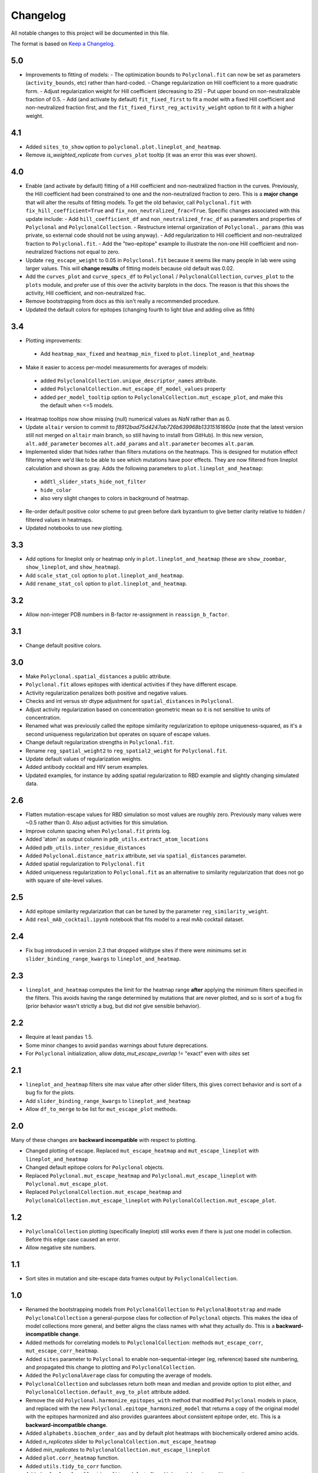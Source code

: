 =========
Changelog
=========

All notable changes to this project will be documented in this file.

The format is based on `Keep a Changelog <https://keepachangelog.com>`_.

5.0
---
- Improvements to fitting of models:
  - The optimization bounds to ``Polyclonal.fit`` can now be set as parameters (``activity_bounds``, etc) rather than hard-coded.
  - Change regularization on Hill coefficient to a more quadratic form.
  - Adjust regularization weight for Hill coefficient (decreasing to 25)
  - Put upper bound on non-neutralizable fraction of 0.5.
  - Add (and activate by default) ``fit_fixed_first`` to fit a model with a fixed Hill coefficient and non-neutralized fraction first, and the ``fit_fixed_first_reg_activity_weight`` option to fit it with a higher weight.

4.1
----
- Added ``sites_to_show`` option to ``polyclonal.plot.lineplot_and_heatmap``.
- Remove `is_weighted_replicate` from ``curves_plot`` tooltip (it was an error this was ever shown).

4.0
---
- Enable (and activate by default) fitting of a Hill coefficient and non-neutralized fraction in the curves. Previously, the Hill coefficient had been constrained to one and the non-neutralized fraction to zero. This is a **major change** that will alter the results of fitting models. To get the old behavior, call ``Polyclonal.fit`` with ``fix_hill_coefficient=True`` and ``fix_non_neutralized_frac=True``. Specific changes associated with this update include:
  - Add ``hill_coefficient_df`` and ``non_neutralized_frac_df`` as parameters and properties of ``Polyclonal`` and ``PolyclonalCollection``.
  - Restructure internal organization of ``Polyclonal._params`` (this was private, so external code should not be using anyway).
  - Add regularization to Hill coefficient and non-neutralized fraction to ``Polyclonal.fit``.
  - Add the "two-epitope" example to illustrate the non-one Hill coefficient and non-neutralized fractions not equal to zero.
- Update ``reg_escape_weight`` to 0.05 in ``Polyclonal.fit`` because it seems like many people in lab were using larger values. This will **change results** of fitting models because old default was 0.02.
- Add the ``curves_plot`` and ``curve_specs_df`` to ``Polyclonal`` / ``PolyclonalCollection``,  ``curves_plot`` to the ``plots`` module, and prefer use of this over the activity barplots in the docs. The reason is that this shows the activity, Hill coefficient, and non-neutralized frac.
- Remove bootstrapping from docs as this isn't really a recommended procedure.
- Updated the default colors for epitopes (changing fourth to light blue and adding olive as fifth)

3.4
---
- Plotting improvements:
 - Add ``heatmap_max_fixed`` and ``heatmap_min_fixed`` to ``plot.lineplot_and_heatmap``
- Make it easier to access per-model measurements for averages of models:
 - added ``PolyclonalCollection.unique_descriptor_names`` attribute.
 - added ``PolyclonalCollection.mut_escape_df_model_values`` property
 - added ``per_model_tooltip`` option to ``PolyclonalCollection.mut_escape_plot``, and make this the default when <=5 models.
- Heatmap tooltips now show missing (null) numerical values as *NaN* rather than as 0.
- Update ``altair`` version to commit to *f8912bad75d4247ab726b639968b13315161660a* (note that the latest version still not merged on ``altair`` main branch, so still having to install from GitHub). In this new version, ``alt.add_parameter`` becomes ``alt.add_params`` and ``alt.parameter`` becomes ``alt.param``.
- Implemented slider that hides rather than filters mutations on the heatmaps. This is designed for mutation effect filtering where we'd like to be able to see which mutations have poor effects. They are now filtered from lineplot calculation and shown as gray. Adds the following parameters to ``plot.lineplot_and_heatmap``:
 - ``addtl_slider_stats_hide_not_filter``
 - ``hide_color``
 - also very slight changes to colors in background of heatmap.
- Re-order default positive color scheme to put green before dark byzantium to give better clarity relative to hidden / filtered values in heatmaps.
- Updated notebooks to use new plotting.

3.3
---
- Add options for lineplot only or heatmap only in ``plot.lineplot_and_heatmap`` (these are ``show_zoombar``, ``show_lineplot``, and ``show_heatmap``).
- Add ``scale_stat_col`` option to ``plot.lineplot_and_heatmap``.
- Add ``rename_stat_col`` option to ``plot.lineplot_and_heatmap``.

3.2
---
- Allow non-integer PDB numbers in B-factor re-assignment in ``reassign_b_factor``.

3.1
----
- Change default positive colors.

3.0
----
- Make ``Polyclonal.spatial_distances`` a public attribute.
- ``Polyclonal.fit`` allows epitopes with identical activities if they have different escape.
- Activity regularization penalizes both positive and negative values.
- Checks and int versus str dtype adjustment for ``spatial_distances`` in ``Polyclonal``.
- Adjust activity regularization based on concentration geometric mean so it is not sensitive to units of concentration.
- Renamed what was previously called the epitope similarity regularization to epitope uniqueness-squared, as it's a second uniqueness regularization but operates on square of escape values.
- Change default regularization strengths in ``Polyclonal.fit``.
- Rename ``reg_spatial_weight2`` to ``reg_spatial2_weight`` for ``Polyclonal.fit``.
- Update default values of regularization weights.
- Added antibody cocktail and HIV serum examples.
- Updated examples, for instance by adding spatial regularization to RBD example and slightly changing simulated data.

2.6
------
- Flatten mutation-escape values for RBD simulation so most values are roughly zero. Previously many values were ~0.5 rather than 0. Also adjust activities for this simulation.
- Improve column spacing when ``Polyclonal.fit`` prints log.
- Added 'atom' as output column in ``pdb_utils.extract_atom_locations``
- Added ``pdb_utils.inter_residue_distances``
- Added ``Polyclonal.distance_matrix`` attribute, set via ``spatial_distances`` parameter.
- Added spatial regularization to ``Polyclonal.fit``
- Added uniqueness regularization to ``Polyclonal.fit`` as an alternative to similarity regularization that does not go with square of site-level values.

2.5
---
- Add epitope similarity regularization that can be tuned by the parameter ``reg_similarity_weight``.
- Add ``real_mAb_cocktail.ipynb`` notebook that fits model to a real mAb cocktail dataset. 

2.4
---
- Fix bug introduced in version 2.3 that dropped wildtype sites if there were minimums set in ``slider_binding_range_kwargs`` to ``lineplot_and_heatmap``.

2.3
---
- ``lineplot_and_heatmap`` computes the limit for the heatmap range **after** applying the minimum filters specified in the filters. This avoids having the range determined by mutations that are never plotted, and so is sort of a bug fix (prior behavior wasn't strictly a bug, but did not give sensible behavior).

2.2
---
- Require at least ``pandas`` 1.5.
- Some minor changes to avoid ``pandas`` warnings about future deprecations.
- For ``Polyclonal`` initialization, allow `data_mut_escape_overlap` != "exact" even with `sites` set

2.1
---
- ``lineplot_and_heatmap`` filters site max value after other slider filters, this gives correct behavior and is sort of a bug fix for the plots.
- Add ``slider_binding_range_kwargs`` to ``lineplot_and_heatmap``
- Allow ``df_to_merge`` to be list for ``mut_escape_plot`` methods.

2.0
---
Many of these changes are **backward incompatible** with respect to plotting.

- Changed plotting of escape. Replaced ``mut_escape_heatmap`` and ``mut_escape_lineplot`` with ``lineplot_and_heatmap``
- Changed default epitope colors for ``Polyclonal`` objects.
- Replaced ``Polyclonal.mut_escape_heatmap`` and ``Polyclonal.mut_escape_lineplot`` with ``Polyclonal.mut_escape_plot``.
- Replaced ``PolyclonalCollection.mut_escape_heatmap`` and ``PolyclonalCollection.mut_escape_lineplot`` with ``PolyclonalCollection.mut_escape_plot``.

1.2
----
- ``PolyclonalCollection`` plotting (specifically lineplot) still works even if there is just one model in collection. Before this edge case caused an error.
- Allow negative site numbers.

1.1
----
- Sort sites in mutation and site-escape data frames output by ``PolyclonalCollection``.

1.0
---------------------------
- Renamed the bootstrapping models from ``PolyclonalCollection`` to ``PolyclonalBootstrap`` and made ``PolyclonalCollection`` a general-purpose class for collection of ``Polyclonal`` objects. This makes the idea of model collections more general, and better aligns the class names with what they actually do. This is a **backward-incompatible change**.
- Added methods for correlating models to ``PolyclonalCollection``: methods ``mut_escape_corr``, ``mut_escape_corr_heatmap``.
- Added ``sites`` parameter to ``Polyclonal`` to enable non-sequential-integer (eg, reference) based site numbering, and propagated this change to plotting and ``PolyclonalCollection``.
- Added the ``PolyclonalAverage`` class for computing the average of models.
- ``PolyclonalCollection`` and subclasses return both mean and median and provide option to plot either, and ``PolyclonalCollection.default_avg_to_plot`` attribute added.
- Remove the old ``Polyclonal.harmonize_epitopes_with`` method that modified ``Polyclonal`` models in place, and replaced with the new ``Polyclonal.epitope_harmonized_model`` that returns a copy of the original model with the epitopes harmonized and also provides guarantees about consistent epitope order, etc. This is a **backward-incompatible change**.
- Added ``alphabets.biochem_order_aas`` and by default plot heatmaps with biochemically ordered amino acids.
- Added `n_replicates` slider to ``PolyclonalCollection.mut_escape_heatmap``
- Added `min_replicates` to ``PolyclonalCollection.mut_escape_lineplot``
- Added ``plot.corr_heatmap`` function.
- Added ``utils.tidy_to_corr`` function.
- Added ``polyclonal_collection.fit_models`` to fit multiple models using multiprocessing.
- Added ``RBD_average.ipynb`` notebook.
- Fix bug in setting ``epitope_colors`` as dict in ``Polyclonal``.
- Fix ``SettingWithCopyWarning`` in heatmap plotting.
- Added ``letter_suffixed_sites`` parameter to ``MutationParser`` and ``site_level_variants``.
- Added ``sites`` to ``plot.mut_escape_heatmap`` and ``plot.mut_escape_lineplot`` to enable ordering of str site numbers and utilized within ``Polyclonal`` objects.
- Increment ``binarymap`` version requirement to >= 0.5.
- Changed real antibody example from REGN10933 to LY-CoV1404

0.3
---------------------------
- Add some options that generalize ``mut_escape_heatmap``, specifically:
  * allow wildtype entries to be specified (with effects of 0) in ``mut_escape_df``. This helps allow additional tooltips.
  * added ``max_min_times_seen`` and some tweaks to ``times seen`` tooltip
  * added ``addtl_sliders_stats``

0.2
---------------------------
- Add some options that generalize ``mut_escape_heatmap``, specifically:
  * added ``epitope_label_suffix`` parameter
  * added ``diverging_colors`` parameter
  * changed ``percent_max_cutoff`` slider to work on real rather than absolute values and with non-zero minimum values.

0.1
---------------------------
Initial release

